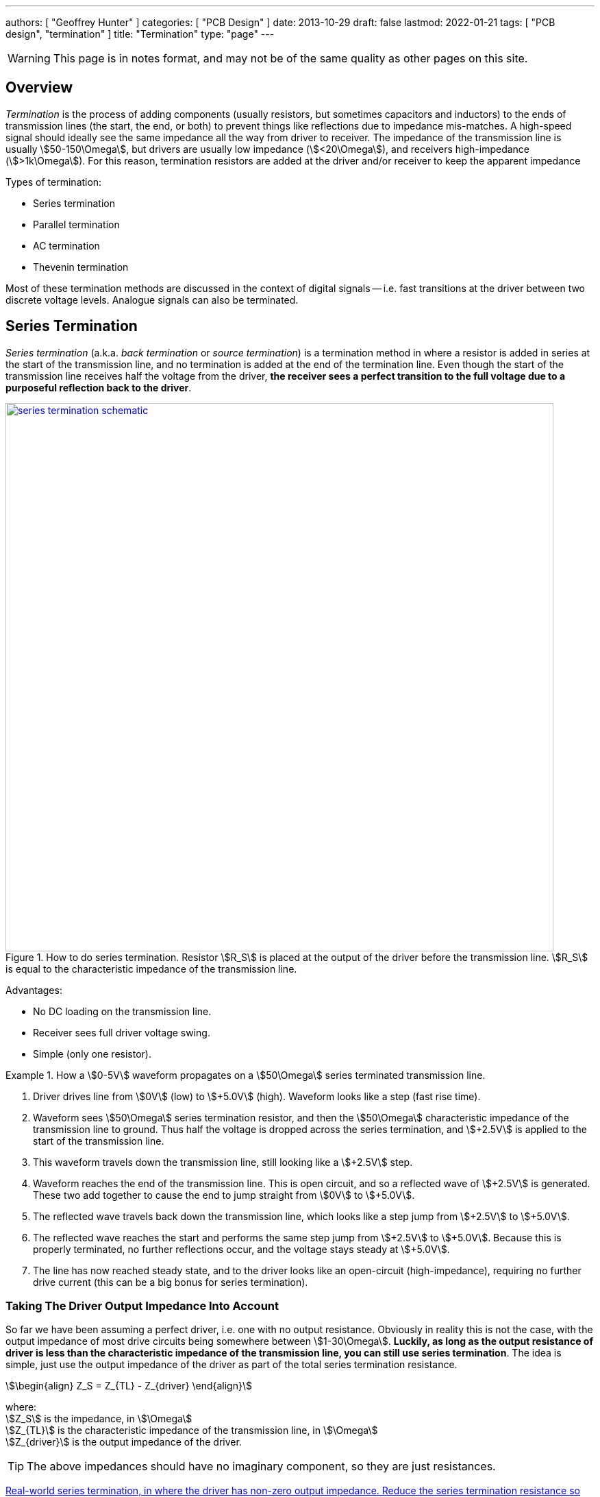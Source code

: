 ---
authors: [ "Geoffrey Hunter" ]
categories: [ "PCB Design" ]
date: 2013-10-29
draft: false
lastmod: 2022-01-21
tags: [ "PCB design", "termination" ]
title: "Termination"
type: "page"
---

WARNING: This page is in notes format, and may not be of the same quality as other pages on this site.

## Overview

_Termination_ is the process of adding components (usually resistors, but sometimes capacitors and inductors) to the ends of transmission lines (the start, the end, or both) to prevent things like reflections due to impedance mis-matches. A high-speed signal should ideally see the same impedance all the way from driver to receiver. The impedance of the transmission line is usually stem:[50-150\Omega], but drivers are usually low impedance (stem:[<20\Omega]), and receivers high-impedance (stem:[>1k\Omega]). For this reason, termination resistors are added at the driver and/or receiver to keep the apparent impedance  

Types of termination:

* Series termination
* Parallel termination
* AC termination
* Thevenin termination

Most of these termination methods are discussed in the context of digital signals -- i.e. fast transitions at the driver between two discrete voltage levels. Analogue signals can also be terminated.

## Series Termination

_Series termination_ (a.k.a. _back termination_ or _source termination_) is a termination method in where a resistor is added in series at the start of the transmission line, and no termination is added at the end of the termination line. Even though the start of the transmission line receives half the voltage from the driver, **the receiver sees a perfect transition to the full voltage due to a purposeful reflection back to the driver**. 

.How to do series termination. Resistor stem:[R_S] is placed at the output of the driver before the transmission line. stem:[R_S] is equal to the characteristic impedance of the transmission line. 
image::series-termination-schematic.png[width=800px,link="series-termination-schematic.png"]

Advantages:

* No DC loading on the transmission line.
* Receiver sees full driver voltage swing.
* Simple (only one resistor).

[example]
.How a stem:[0-5V] waveform propagates on a stem:[50\Omega] series terminated transmission line.
--
. Driver drives line from stem:[0V] (low) to stem:[+5.0V] (high). Waveform looks like a step (fast rise time).
. Waveform sees stem:[50\Omega] series termination resistor, and then the stem:[50\Omega] characteristic impedance of the transmission line to ground. Thus half the voltage is dropped across the series termination, and stem:[+2.5V] is applied to the start of the transmission line.
. This waveform travels down the transmission line, still looking like a stem:[+2.5V] step.
. Waveform reaches the end of the transmission line. This is open circuit, and so a reflected wave of stem:[+2.5V] is generated. These two add together to cause the end to jump straight from stem:[0V] to stem:[+5.0V].
. The reflected wave travels back down the transmission line, which looks like a step jump from stem:[+2.5V] to stem:[+5.0V].
. The reflected wave reaches the start and performs the same step jump from stem:[+2.5V] to stem:[+5.0V]. Because this is properly terminated, no further reflections occur, and the voltage stays steady at stem:[+5.0V].
. The line has now reached steady state, and to the driver looks like an open-circuit (high-impedance), requiring no further drive current (this can be a big bonus for series termination).
--

### Taking The Driver Output Impedance Into Account

So far we have been assuming a perfect driver, i.e. one with no output resistance. Obviously in reality this is not the case, with the output impedance of most drive circuits being somewhere between stem:[1-30\Omega]. **Luckily, as long as the output resistance of driver is less than the characteristic impedance of the transmission line, you can still use series termination**. The idea is simple, just use the output impedance of the driver as part of the total series termination resistance.

[stem]
++++
\begin{align}
Z_S = Z_{TL} - Z_{driver}
\end{align}
++++

[.text-center]
where: +
stem:[Z_S] is the impedance, in stem:[\Omega] +
stem:[Z_{TL}] is the characteristic impedance of the transmission line, in stem:[\Omega] +
stem:[Z_{driver}] is the output impedance of the driver. +

TIP: The above impedances should have no imaginary component, so they are just resistances.

<<series-termination-with-non-zero-driver-output-impedance.png>> shows a real-world example where the driver has an output impedance of stem:[20\Omega], driving a stem:[50\Omega] transmission line. A stem:[30\Omega] series termination resistor is added to make the total series resistance equal to the transmission line's characteristic impedance.

[[series-termination-with-non-zero-driver-output-impedance.png]]
.Real-world series termination, in where the driver has non-zero output impedance. Reduce the series termination resistance so that the total resistance is still equal to the characteristic impedance of the transmission line.
image::series-termination-with-non-zero-driver-output-impedance.png[width=800px,link="series-termination-with-non-zero-driver-output-impedance.png"]

## Parallel Termination

_Parallel termination_ is a termination method in where a resistor stem:[R_P] is added to the receiver end of the transmission line, and is connected across the line and either GND or stem:[V_{CC}] (hence in parallel).

.Schematic showing basic parallel termination. A resistor stem:[R_P] is added at the receiver end to either GND or stem:[V_{CC}].
image::parallel-termination-schematic.png[width=800px,link="parallel-termination-schematic.png"]

The waveform exiting the transmission line needs to see the same impedance as the transmission line itself.

[stem]
++++
\begin{align}
Z_{IN} || Z_P = Z_{TL}
\end{align}
++++

Typically, the input impedance of the receiver will be relatively high (stem:[>1k\Omega]) in comparison to the impedance you're aiming for:

[stem]
++++
\begin{align}
Z_{IN} >> Z_{TL}
\end{align}
++++

And in which case the equation simplifies to:

[stem]
++++
\begin{align}
Z_P = Z_{TL}
\end{align}
++++

* No reflections (as opposed to series termination, which has one reflection back to the driver).
* Driver needs to provide continuous current for one of the logic levels.

## Thevenin Termination

_Thevenin termination_ is a form of termination in where two resistors (usually identical) are connected to the receiving end of the transmission line, one to stem:[V_{CC}] and the other to stem:[GND]. 

.Schematic showing Thevenin termination. Two usually identical resistors stem:[R_{P1}] and stem:[R_{P2}] are connected to the receiver.
image::thevenin-termination-schematic.png[width=800px,link="thevenin-termination-schematic.png"]

Assuming the receiver is relatively high impedance, the parallel combination of stem:[R_{P1}] and stem:[R_{P2}] must equal the impedance of the transmission line.

[stem]
++++
\begin{align}
R_{P1} || R_{P2} &= Z_{TL} \nonumber \\
\frac{R_{P1} \cdot R_{P2}}{R_{P1} + R_{P2}} &= Z_{TL} \\
\end{align}
++++

## AC Termination

